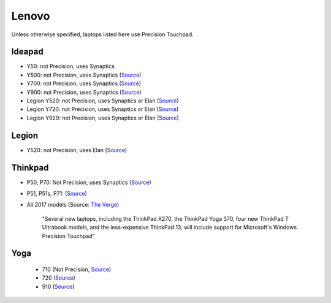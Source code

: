 
Lenovo
======

Unless otherwise specified, laptops listed here use Precision Touchpad.

Ideapad
-------

- Y50: not Precision, uses Synaptics
- Y500: not Precision, uses Synaptics (`Source <https://www.notebookcheck.net/Review-Lenovo-IdeaPad-Y500-Notebook.87585.0.html>`_)
- Y700: not Precision, uses Synaptics (`Source <https://www.notebookcheck.net/Lenovo-Ideapad-Y700-15ISK-80NW-Notebook-Review.155878.0.html>`_)
- Y900: not Precision, uses Synaptics (`Source <https://www.laptopmag.com/reviews/laptops/lenovo-ideapad-y900>`_)
- Legion Y520: not Precision, uses Synaptics or Elan (`Source <http://pcsupport.lenovo.com/us/en/products/Laptops-and-netbooks/Legion-series/Legion-Y520-15IKBN/downloads/DS120232>`_)
- Legion Y720: not Precision, uses Synaptics or Elan (`Source <http://pcsupport.lenovo.com/us/en/products/laptops-and-netbooks/legion-series/legion-y720-15ikb/>`_)
- Legion Y920: not Precision, uses Synaptics or Elan (`Source <https://www.laptopmag.com/reviews/laptops/lenovo-legion-y920>`_)

Legion
------

- Y520: not Precision, uses Elan (`Source <https://youtu.be/4yo5DU113wI?t=6m57s>`_)

Thinkpad
--------

- P50, P70: Not Precision, uses Synaptics (`Source <https://forums.lenovo.com/t5/ThinkPad-P-and-W-Series-Mobile/P70-Touchpad-jumpy-for-small-movements/td-p/3519541>`_)
- P51, P51s, P71: (`Source <https://www.notebookcheck.net/Lenovo-ThinkPad-P51-Xeon-4K-Workstation-Review.229212.0.html>`_)
- All 2017 models (Source: `The Verge <https://www.theverge.com/2016/12/28/14094604/lenovo-thinkpad-enterprise-pc-kaby-lake-windows-hello-usb-c>`_)

      "Several new laptops, including the ThinkPad X270, the ThinkPad Yoga 370,
      four new ThinkPad T Ultrabook models, and the less-expensive ThinkPad
      13, will include support for Microsoft's Windows Precision Touchpad"

Yoga
----

  - 710 (Not Precision, `Source <http://pcsupport.lenovo.com/us/en/products/laptops-and-netbooks/yoga-series/yoga-710-15isk/downloads/ds112960>`_)
  - 720 (`Source <https://www.digitaltrends.com/computing/yoga-720-first-take-mwc2017/>`_)
  - 910 (`Source <https://www.theverge.com/2016/11/28/13758382/lenovo-yoga-910-review-laptop-windows-10-convertible>`_)
